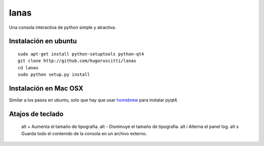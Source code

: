 =====
lanas
=====

Una consola interactiva de python simple y atractiva.

.. image:: http://farm9.staticflickr.com/8035/7952092670_f578a19afe_b.jpg


Instalación en ubuntu
---------------------

::

    sudo apt-get install python-setuptools python-qt4
    git clone http://github.com/hugoruscitti/lanas
    cd lanas
    sudo python setup.py install


Instalación en Mac OSX
----------------------

Similar a los pasos en ubuntu, solo que hay que usar homebrew_ para instalar pyqt4.

.. _homebrew: http://mxcl.github.com/homebrew/


Atajos de teclado
-----------------

    alt +           Aumenta el tamaño de tipografia.
    alt -           Disminuye el tamaño de tipografia.
    alt i           Alterna el panel log.
    alt s           Guarda todo el contenido de la consola en un archivo externo.

